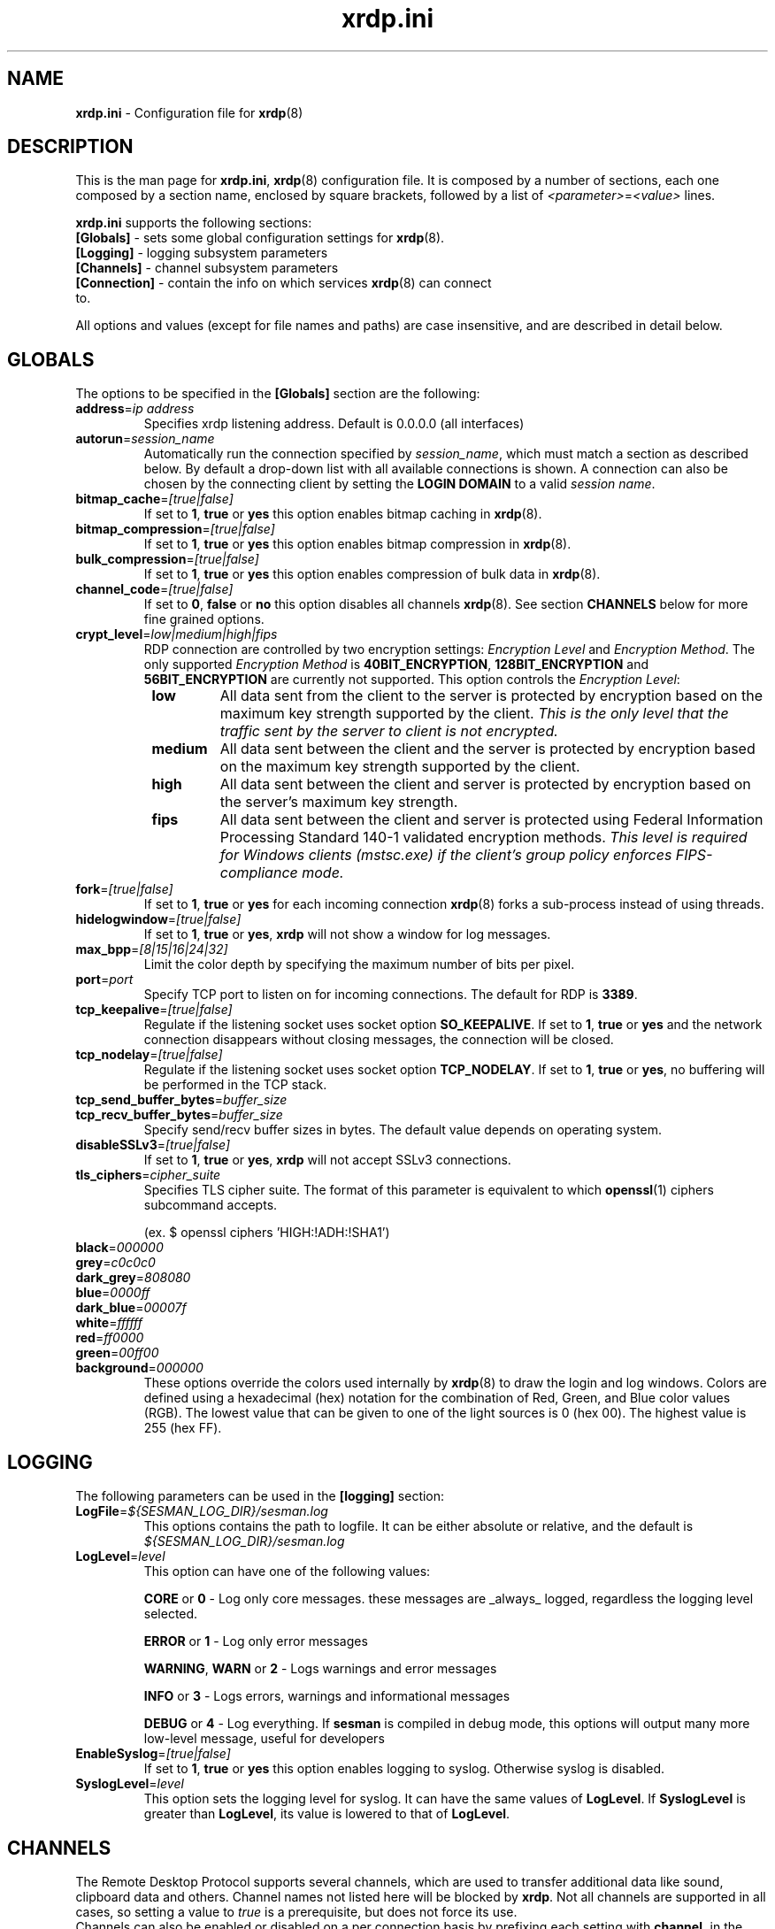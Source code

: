 .TH "xrdp.ini" "5" "0.9.0" "xrdp team" ""
.SH "NAME"
\fBxrdp.ini\fR \- Configuration file for \fBxrdp\fR(8)

.SH "DESCRIPTION"
This is the man page for \fBxrdp.ini\fR, \fBxrdp\fR(8) configuration file.
It is composed by a number of sections, each one composed by a section name, enclosed by square brackets, followed by a list of \fI<parameter>\fR=\fI<value>\fR lines.

\fBxrdp.ini\fR supports the following sections:

.TP
\fB[Globals]\fP \- sets some global configuration settings for \fBxrdp\fR(8).

.TP
\fB[Logging]\fP \- logging subsystem parameters

.TP
\fB[Channels]\fP \- channel subsystem parameters

.TP
\fB[Connection]\fP \-  contain the info on which services \fBxrdp\fR(8) can connect to.

.LP
All options and values (except for file names and paths) are case insensitive, and are described in detail below.

.SH "GLOBALS"
The options to be specified in the \fB[Globals]\fR section are the following:

.TP
\fBaddress\fP=\fIip address\fP
Specifies xrdp listening address. Default is 0.0.0.0 (all interfaces)

.TP
\fBautorun\fP=\fIsession_name\fP
Automatically run the connection specified by \fIsession_name\fP, which must match a section as described below.
By default a drop-down list with all available connections is shown.
A connection can also be chosen by the connecting client by setting the \fBLOGIN DOMAIN\fP to a valid \fIsession name\fP.

.TP
\fBbitmap_cache\fR=\fI[true|false]\fR
If set to \fB1\fR, \fBtrue\fR or \fByes\fR this option enables bitmap caching in \fBxrdp\fR(8).

.TP
\fBbitmap_compression\fR=\fI[true|false]\fR
If set to \fB1\fR, \fBtrue\fR or \fByes\fR this option enables bitmap compression in \fBxrdp\fR(8).

.TP
\fBbulk_compression\fP=\fI[true|false]\fP
If set to \fB1\fR, \fBtrue\fR or \fByes\fR this option enables compression of bulk data in \fBxrdp\fR(8).

.TP
\fBchannel_code\fP=\fI[true|false]\fP
If set to \fB0\fR, \fBfalse\fR or \fBno\fR this option disables all channels \fBxrdp\fR(8).
See section \fBCHANNELS\fP below for more fine grained options.

.TP
\fBcrypt_level\fP=\fIlow|medium|high|fips\fP
.\" <http://blogs.msdn.com/b/openspecification/archive/2011/12/08/encryption-negotiation-in-rdp-connection.aspx>
RDP connection are controlled by two encryption settings: \fIEncryption Level\fP and \fIEncryption Method\fP.
The only supported \fIEncryption Method\fP is \fB40BIT_ENCRYPTION\fP, \fB128BIT_ENCRYPTION\fP and \fB56BIT_ENCRYPTION\fP are currently not supported.
This option controls the \fIEncryption Level\fP:
.RS 8
.TP
.B low
All data sent from the client to the server is protected by encryption based on the maximum key strength supported by the client.
.I This is the only level that the traffic sent by the server to client is not encrypted.
.TP
.B medium
All data sent between the client and the server is protected by encryption based on the maximum key strength supported by the client.
.TP
.B high
All data sent between the client and server is protected by encryption based on the server's maximum key strength.
.TP
.B fips
All data sent between the client and server is protected using Federal Information Processing Standard 140-1 validated encryption methods.
.I This level is required for Windows clients (mstsc.exe) if the client's group policy enforces FIPS-compliance mode.
.RE

.TP
\fBfork\fP=\fI[true|false]\fP
If set to \fB1\fR, \fBtrue\fR or \fByes\fR for each incoming connection \fBxrdp\fR(8) forks a sub-process instead of using threads.

.TP
\fBhidelogwindow\fP=\fI[true|false]\fP
If set to \fB1\fP, \fBtrue\fP or \fByes\fP, \fBxrdp\fP will not show a window for log messages.

.TP
\fBmax_bpp\fP=\fI[8|15|16|24|32]\fP
Limit the color depth by specifying the maximum number of bits per pixel.

.TP
\fBport\fP=\fIport\fP
Specify TCP port to listen on for incoming connections.
The default for RDP is \fB3389\fP.

.TP
\fBtcp_keepalive\fP=\fI[true|false]\fP
Regulate if the listening socket uses socket option \fBSO_KEEPALIVE\fP.
If set to \fB1\fP, \fBtrue\fP or \fByes\fP and the network connection disappears without closing messages, the connection will be closed.

.TP
\fBtcp_nodelay\fP=\fI[true|false]\fP
Regulate if the listening socket uses socket option \fBTCP_NODELAY\fP.
If set to \fB1\fP, \fBtrue\fP or \fByes\fP, no buffering will be performed in the TCP stack.

.TP
\fBtcp_send_buffer_bytes\fP=\fIbuffer_size\fP
.TP
\fBtcp_recv_buffer_bytes\fP=\fIbuffer_size\fP
Specify send/recv buffer sizes in bytes.  The default value depends on operating system.

.TP
\fBdisableSSLv3\fP=\fI[true|false]\fP
If set to \fB1\fP, \fBtrue\fP or \fByes\fP, \fBxrdp\fP will not accept SSLv3 connections.

.TP
\fBtls_ciphers\fP=\fIcipher_suite\fP
Specifies TLS cipher suite.  The format of this parameter is equivalent to which \fBopenssl\fP(1) ciphers subcommand accepts.

(ex. $ openssl ciphers 'HIGH:!ADH:!SHA1')

.TP
\fBblack\fP=\fI000000\fP
.TP
\fBgrey\fP=\fIc0c0c0\fP
.TP
\fBdark_grey\fP=\fI808080\fP
.TP
\fBblue\fP=\fI0000ff\fP
.TP
\fBdark_blue\fP=\fI00007f\fP
.TP
\fBwhite\fP=\fIffffff\fP
.TP
\fBred\fP=\fIff0000\fP
.TP
\fBgreen\fP=\fI00ff00\fP
.TP
\fBbackground\fP=\fI000000\fP
These options override the colors used internally by \fBxrdp\fP(8) to draw the login and log windows.
Colors are defined using a hexadecimal (hex) notation for the combination of Red, Green, and Blue color values (RGB).
The lowest value that can be given to one of the light sources is 0 (hex 00).
The highest value is 255 (hex FF).

.SH "LOGGING"
The following parameters can be used in the \fB[logging]\fR section:

.TP
\fBLogFile\fR=\fI${SESMAN_LOG_DIR}/sesman.log\fR
This options contains the path to logfile. It can be either absolute or relative, and the default is \fI${SESMAN_LOG_DIR}/sesman.log\fR

.TP
\fBLogLevel\fR=\fIlevel\fR
This option can have one of the following values:

\fBCORE\fR or \fB0\fR \- Log only core messages. these messages are _always_ logged, regardless the logging level selected.

\fBERROR\fR or \fB1\fR \- Log only error messages

\fBWARNING\fR, \fBWARN\fR or \fB2\fR \- Logs warnings and error messages

\fBINFO\fR or \fB3\fR \- Logs errors, warnings and informational messages

\fBDEBUG\fR or \fB4\fR \- Log everything. If \fBsesman\fR is compiled in debug mode, this options will output many more low\-level message, useful for developers

.TP
\fBEnableSyslog\fR=\fI[true|false]\fR
If set to \fB1\fR, \fBtrue\fR or \fByes\fR this option enables logging to syslog. Otherwise syslog is disabled.

.TP
\fBSyslogLevel\fR=\fIlevel\fR
This option sets the logging level for syslog. It can have the same values of \fBLogLevel\fR. If \fBSyslogLevel\fR is greater than \fBLogLevel\fR, its value is lowered to that of \fBLogLevel\fR.

.SH "CHANNELS"
The Remote Desktop Protocol supports several channels, which are used to transfer additional data like sound, clipboard data and others.
Channel names not listed here will be blocked by \fBxrdp\fP.
Not all channels are supported in all cases, so setting a value to \fItrue\fP is a prerequisite, but does not force its use.
.br
Channels can also be enabled or disabled on a per connection basis by prefixing each setting with \fBchannel.\fP in the channel section.

.TP
\fBrdpdr\fP=\fI[true|false]\fP
If set to \fB1\fR, \fBtrue\fR or \fByes\fR using the RDP channel for device redirection is allowed.

.TP
\fBrdpsnd\fP=\fI[true|false]\fP
If set to \fB1\fR, \fBtrue\fR or \fByes\fR using the RDP channel for sound is allowed.

.TP
\fBdrdynvc\fP=\fI[true|false]\fP
If set to \fB1\fR, \fBtrue\fR or \fByes\fR using the RDP channel to initiate additional dynamic virtual channels is allowed.

.TP
\fBcliprdr\fP=\fI[true|false]\fP
If set to \fB1\fR, \fBtrue\fR or \fByes\fR using the RDP channel for clipboard redirection is allowed.

.TP
\fBrail\fP=\fI[true|false]\fP
If set to \fB1\fR, \fBtrue\fR or \fByes\fR using the RDP channel for remote applications integrated locally (RAIL) is allowed.

.TP
\fBxrdpvr\fP=\fI[true|false]\fP
If set to \fB1\fR, \fBtrue\fR or \fByes\fR using the RDP channel for XRDP Video streaming is allowed.

.SH "CONNECTIONS"
A connection section is made of a section name, enclosed in square brackets, and the following entries:

.TP
\fBname\fR=\fI<session name>\fR
The name displayed in \fBxrdp\fR(8) login window's combo box.

.TP
\fBlib\fR=\fI../vnc/libvnc.so\fR
Sets the library to be used with this connection.

.TP
\fBusername\fR=\fI<username>\fR|\fIask\fR
Specifies the username used for authenticating in the connection.
If set to \fIask\fR, user name should be provided in the login window.

.TP
\fBpassword\fR=\fI<password>\fR|\fIask\fR
Specifies the password used for authenticating in the connection.
If set to \fIask\fR, password should be provided in the login window.

.TP
\fBip\fR=\fI127.0.0.1\fR
Specifies the ip address of the host to connect to.

.TP
\fBport\fR=\fI<number>\fR|\fI\-1\fR
Specifies the port number to connect to. If set to \fI\-1\fR, the default port for the specified library is used.

.TP
\fBcode\fR=\fI<number>\fR|\fI\-1\fR
Specifies the session type, the default, \fI\0\fR, is Xvnc, \fI\10\fR, is X11rdp, and \fI\20\fR, uses Xorg driver mode.

.SH "EXAMPLES"
This is an example \fBxrdp.ini\fR:

.nf
[Globals]
bitmap_cache=yes
bitmap_compression=yes

[vnc1]
name=sesman
lib=../vnc/libvnc.so
username=ask
password=ask
ip=127.0.0.1
port=\-1
.fi

.SH "FILES"
${XRDP_CFG_DIR}/xrdp.ini

.SH "SEE ALSO"
.BR xrdp (8),
.BR sesman (8),
.BR sesrun (8),
.BR sesman.ini (5)

for more info on \fBxrdp\fR see http://www.xrdp.org/
